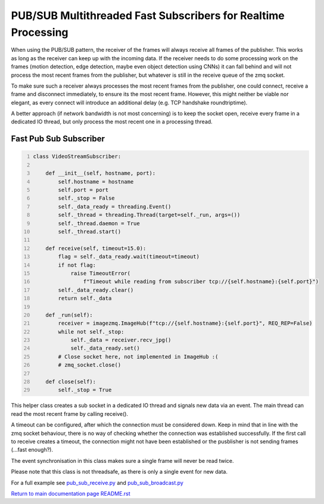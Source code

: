 ===============================================================================
PUB/SUB Multithreaded Fast Subscribers for Realtime Processing
===============================================================================

When using the PUB/SUB pattern, the receiver of the frames will always receive
all frames of the publisher. This works as long as the receiver can keep up
with the incoming data. If the receiver needs to do some processing work on the
frames (motion detection, edge detection, maybe even object detection using CNNs)
it can fall behind and will not process the most recent frames from the publisher,
but whatever is still in the receive queue of the zmq socket.

To make sure such a receiver always processes the most recent frames from the publisher,
one could connect, receive a frame and disconnect immediately, to ensure its the most recent frame.
However, this might neither be viable nor elegant, as every connect will introduce an additional delay (e.g. TCP handshake roundtriptime).

A better approach (if network bandwidth is not most concerning) is to keep the socket open,
receive every frame in a dedicated IO thread, but only process the most recent one in a processing thread.

Fast Pub Sub Subscriber
=======================

.. code-block:: python
    :number-lines:

    class VideoStreamSubscriber:

        def __init__(self, hostname, port):
            self.hostname = hostname
            self.port = port
            self._stop = False
            self._data_ready = threading.Event()
            self._thread = threading.Thread(target=self._run, args=())
            self._thread.daemon = True
            self._thread.start()

        def receive(self, timeout=15.0):
            flag = self._data_ready.wait(timeout=timeout)
            if not flag:
                raise TimeoutError(
                    f"Timeout while reading from subscriber tcp://{self.hostname}:{self.port}")
            self._data_ready.clear()
            return self._data

        def _run(self):
            receiver = imagezmq.ImageHub(f"tcp://{self.hostname}:{self.port}", REQ_REP=False)
            while not self._stop:
                self._data = receiver.recv_jpg()
                self._data_ready.set()
            # Close socket here, not implemented in ImageHub :(
            # zmq_socket.close()

        def close(self):
            self._stop = True

This helper class creates a sub socket in a dedicated IO thread and signals new data via an event.
The main thread can read the most recent frame by calling receive().

A timeout can be configured, after which the connection must be considered down.
Keep in mind that in line with the zmq socket behaviour, there is no way of checking whether the connection was
established successfully. If the first call to receive creates a timeout, the connection might not have been established
or the pusblisher is not sending frames (...fast enough?).

The event synchronisation in this class makes sure a single frame will never be read twice.

Please note that this class is not threadsafe, as there is only a single event for new data.

For a full example see `pub_sub_receive.py <../examples/pub_sub_receive.py>`_ and `pub_sub_broadcast.py <../examples/pub_sub_broadcast.py>`_

`Return to main documentation page README.rst <../README.rst>`_
